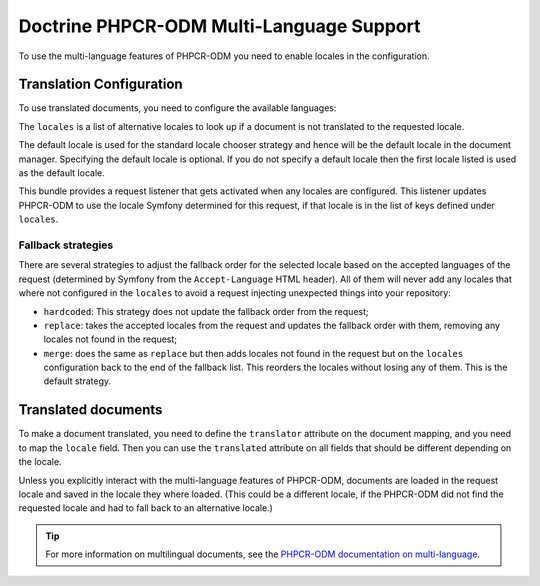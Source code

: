 .. index::
    single: Multi-Language; DoctrinePHPCRBundle

Doctrine PHPCR-ODM Multi-Language Support
=========================================

To use the multi-language features of PHPCR-ODM you need to enable locales in
the configuration.

Translation Configuration
-------------------------

To use translated documents, you need to configure the available languages:

.. configuration-block::

    .. code-block:: yaml

        # app/config/config.yml
        doctrine_phpcr:
            odm:
                # ...
                locales:
                    en: [de, fr]
                    de: [en, fr]
                    fr: [en, de]
                locale_fallback: hardcoded
                default_locale: fr

    .. code-block:: xml

        <!-- app/config/config.xml -->
        <?xml version="1.0" encoding="UTF-8" ?>
        <container xmlns="http://symfony.com/schema/dic/services">

            <config xmlns="http://doctrine-project.org/schema/symfony-dic/odm/phpcr">

                <odm locale-fallback="hardcoded">
                    <!-- ... -->
                    <locale name="en">
                        <fallback>de</fallback>
                        <fallback>fr</fallback>
                    </locale>

                    <locale name="de">
                        <fallback>en</fallback>
                        <fallback>fr</fallback>
                    </locale>

                    <locale name="fr">
                        <fallback>en</fallback>
                        <fallback>de</fallback>
                    </locale>

                    <default_locale>fr</default_locale>
                </odm>
            </config>
        </container>

    .. code-block:: php

        // app/config/config.php
        $container->loadFromExtension('doctrine_phpcr', [
            'odm' => [
                // ...
                'locales' => [
                    'en' => ['de', 'fr'],
                    'de' => ['en', 'fr'],
                    'fr' => ['en', 'de'],
                ],
                'locale_fallback' => 'hardcoded',
                'default_locale'  => 'fr',
            ]
        ]);

The ``locales`` is a list of alternative locales to look up if a document
is not translated to the requested locale.

The default locale is used for the standard locale chooser strategy and
hence will be the default locale in the document manager. Specifying the
default locale is optional. If you do not specify a default locale then the
first locale listed is used as the default locale.

This bundle provides a request listener that gets activated when any locales
are configured. This listener updates PHPCR-ODM to use the locale Symfony
determined for this request, if that locale is in the list of keys defined
under ``locales``.

Fallback strategies
~~~~~~~~~~~~~~~~~~~

There are several strategies to adjust the fallback order for the selected
locale based on the accepted languages of the request (determined by Symfony
from the ``Accept-Language`` HTML header). All of them will never add any
locales that where not configured in the ``locales`` to avoid a request
injecting unexpected things into your repository:

* ``hardcoded``: This strategy does not update the fallback order from
  the request;
* ``replace``: takes the accepted locales from the request and updates the
  fallback order with them, removing any locales not found in the request;
* ``merge``: does the same as ``replace`` but then adds locales not found in
  the request but on the ``locales`` configuration back to the end of the
  fallback list. This reorders the locales without losing any of them. This is
  the default strategy.

Translated documents
--------------------

To make a document translated, you need to define the ``translator`` attribute
on the document mapping, and you need to map the ``locale`` field. Then you can
use the ``translated`` attribute on all fields that should be different
depending on the locale.

.. configuration-block::

    .. code-block:: php

        <?php
        namespace AppBundle\Documents\Article;

        use Doctrine\ODM\PHPCR\Mapping\Annotations as PHPCR;

        /**
         * @PHPCR\Document(translator="attribute")
         */
        class Article
        {
            /**
             * The language this document currently is in
             * @PHPCR\Locale
             */
            private $locale;

            /**
             * Untranslated property
             * @PHPCR\Date
             */
            private $publishDate;

            /**
             * Translated property
             * @PHPCR\Field(type="string", translated=true)
             */
            private $topic;

            /**
             * Language specific image
             * @PHPCR\Binary(translated=true)
             */
            private $image;
        }

    .. code-block:: xml

        <doctrine-mapping>
            <document class="AppBundle\Documents\Article"
                      translator="attribute">
                <locale fieldName="locale" />
                <field fieldName="publishDate" type="date" />
                <field fieldName="topic" type="string" translated="true" />
                <field fieldName="image" type="binary" translated="true" />
            </document>
        </doctrine-mapping>

    .. code-block:: yaml

        AppBundle\Documents\Article:
            translator: attribute
            locale: locale
            fields:
                publishDate:
                    type: date
                topic:
                    type: string
                    translated: true
                image:
                    type: binary
                    translated: true

Unless you explicitly interact with the multi-language features of PHPCR-ODM,
documents are loaded in the request locale and saved in the locale they where
loaded. (This could be a different locale, if the PHPCR-ODM did not find the
requested locale and had to fall back to an alternative locale.)

.. tip::

    For more information on multilingual documents, see the
    `PHPCR-ODM documentation on multi-language`_.

.. _`PHPCR-ODM documentation on multi-language`: http://docs.doctrine-project.org/projects/doctrine-phpcr-odm/en/latest/reference/multilang.html
